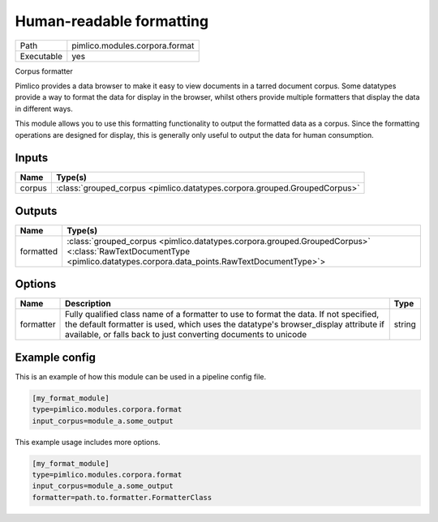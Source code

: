Human-readable formatting
~~~~~~~~~~~~~~~~~~~~~~~~~

.. py:module:: pimlico.modules.corpora.format

+------------+--------------------------------+
| Path       | pimlico.modules.corpora.format |
+------------+--------------------------------+
| Executable | yes                            |
+------------+--------------------------------+

Corpus formatter

Pimlico provides a data browser to make it easy to view documents in a tarred document corpus. Some datatypes
provide a way to format the data for display in the browser, whilst others provide multiple formatters that
display the data in different ways.

This module allows you to use this formatting functionality to output the formatted data as a corpus. Since the
formatting operations are designed for display, this is generally only useful to output the data for human
consumption.


Inputs
======

+--------+---------------------------------------------------------------------------+
| Name   | Type(s)                                                                   |
+========+===========================================================================+
| corpus | :class:`grouped_corpus <pimlico.datatypes.corpora.grouped.GroupedCorpus>` |
+--------+---------------------------------------------------------------------------+

Outputs
=======

+-----------+----------------------------------------------------------------------------------------------------------------------------------------------------------------------+
| Name      | Type(s)                                                                                                                                                              |
+===========+======================================================================================================================================================================+
| formatted | :class:`grouped_corpus <pimlico.datatypes.corpora.grouped.GroupedCorpus>` <:class:`RawTextDocumentType <pimlico.datatypes.corpora.data_points.RawTextDocumentType>`> |
+-----------+----------------------------------------------------------------------------------------------------------------------------------------------------------------------+

Options
=======

+-----------+-----------------------------------------------------------------------------------------------------------------------------------------------------------------------------------------------------------------------------------------------+--------+
| Name      | Description                                                                                                                                                                                                                                   | Type   |
+===========+===============================================================================================================================================================================================================================================+========+
| formatter | Fully qualified class name of a formatter to use to format the data. If not specified, the default formatter is used, which uses the datatype's browser_display attribute if available, or falls back to just converting documents to unicode | string |
+-----------+-----------------------------------------------------------------------------------------------------------------------------------------------------------------------------------------------------------------------------------------------+--------+

Example config
==============

This is an example of how this module can be used in a pipeline config file.

.. code-block:: ini
   
   [my_format_module]
   type=pimlico.modules.corpora.format
   input_corpus=module_a.some_output
   

This example usage includes more options.

.. code-block:: ini
   
   [my_format_module]
   type=pimlico.modules.corpora.format
   input_corpus=module_a.some_output
   formatter=path.to.formatter.FormatterClass

